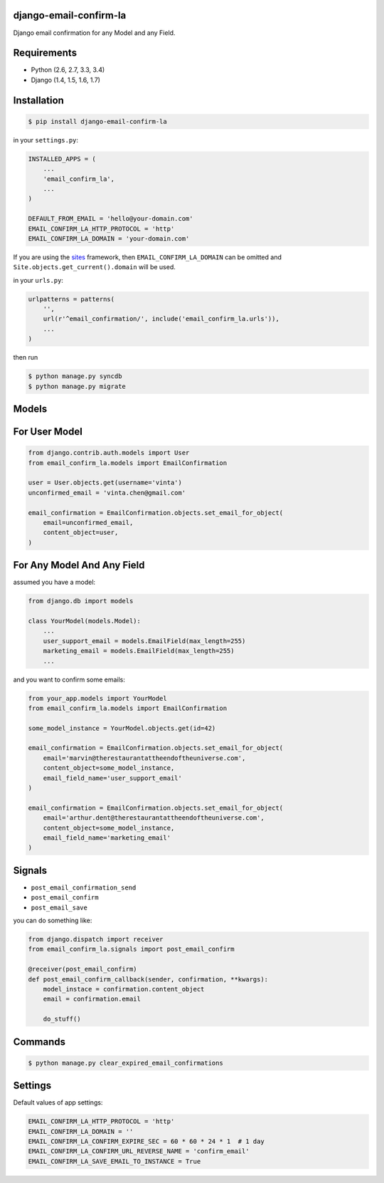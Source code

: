 django-email-confirm-la
=======================

.. image:: http://img.shields.io/travis/vinta/django-email-confirm-la/master.svg?style=flat-square
    :alt: Build Badge
    :target: https://travis-ci.org/vinta/django-email-confirm-la

.. image:: http://img.shields.io/coveralls/vinta/django-email-confirm-la/master.svg?style=flat-square
    :alt: Coverage Badge
    :target: https://coveralls.io/r/vinta/django-email-confirm-la

.. image:: http://img.shields.io/pypi/v/django-email-confirm-la.svg?style=flat-square
    :alt: Version Badge
    :target: https://pypi.python.org/pypi/django-email-confirm-la

Django email confirmation for any Model and any Field.

Requirements
============

- Python (2.6, 2.7, 3.3, 3.4)
- Django (1.4, 1.5, 1.6, 1.7)

Installation
============

.. code-block:: bash

    $ pip install django-email-confirm-la


in your ``settings.py``:

.. code-block:: python

    INSTALLED_APPS = (
        ...
        'email_confirm_la',
        ...
    )

    DEFAULT_FROM_EMAIL = 'hello@your-domain.com'
    EMAIL_CONFIRM_LA_HTTP_PROTOCOL = 'http'
    EMAIL_CONFIRM_LA_DOMAIN = 'your-domain.com'

If you are using the `sites <https://docs.djangoproject.com/en/dev/ref/contrib/sites/>`_ framework, then ``EMAIL_CONFIRM_LA_DOMAIN`` can be omitted and ``Site.objects.get_current().domain`` will be used.

in your ``urls.py``:

.. code-block:: python

    urlpatterns = patterns(
        '',
        url(r'^email_confirmation/', include('email_confirm_la.urls')),
        ...
    )

then run

.. code-block:: bash

    $ python manage.py syncdb
    $ python manage.py migrate

Models
======

For User Model
==============

.. code-block:: python

    from django.contrib.auth.models import User
    from email_confirm_la.models import EmailConfirmation

    user = User.objects.get(username='vinta')
    unconfirmed_email = 'vinta.chen@gmail.com'

    email_confirmation = EmailConfirmation.objects.set_email_for_object(
        email=unconfirmed_email,
        content_object=user,
    )

For Any Model And Any Field
===========================

assumed you have a model:

.. code-block:: python

    from django.db import models

    class YourModel(models.Model):
        ...
        user_support_email = models.EmailField(max_length=255)
        marketing_email = models.EmailField(max_length=255)
        ...

and you want to confirm some emails:

.. code-block:: python

    from your_app.models import YourModel
    from email_confirm_la.models import EmailConfirmation

    some_model_instance = YourModel.objects.get(id=42)

    email_confirmation = EmailConfirmation.objects.set_email_for_object(
        email='marvin@therestaurantattheendoftheuniverse.com',
        content_object=some_model_instance,
        email_field_name='user_support_email'
    )

    email_confirmation = EmailConfirmation.objects.set_email_for_object(
        email='arthur.dent@therestaurantattheendoftheuniverse.com',
        content_object=some_model_instance,
        email_field_name='marketing_email'
    )

Signals
=======

- ``post_email_confirmation_send``
- ``post_email_confirm``
- ``post_email_save``

you can do something like:

.. code-block:: python

    from django.dispatch import receiver
    from email_confirm_la.signals import post_email_confirm

    @receiver(post_email_confirm)
    def post_email_confirm_callback(sender, confirmation, **kwargs):
        model_instace = confirmation.content_object
        email = confirmation.email

        do_stuff()

Commands
========

.. code-block:: bash

    $ python manage.py clear_expired_email_confirmations

Settings
========

Default values of app settings:

.. code-block:: python

    EMAIL_CONFIRM_LA_HTTP_PROTOCOL = 'http'
    EMAIL_CONFIRM_LA_DOMAIN = ''
    EMAIL_CONFIRM_LA_CONFIRM_EXPIRE_SEC = 60 * 60 * 24 * 1  # 1 day
    EMAIL_CONFIRM_LA_CONFIRM_URL_REVERSE_NAME = 'confirm_email'
    EMAIL_CONFIRM_LA_SAVE_EMAIL_TO_INSTANCE = True
